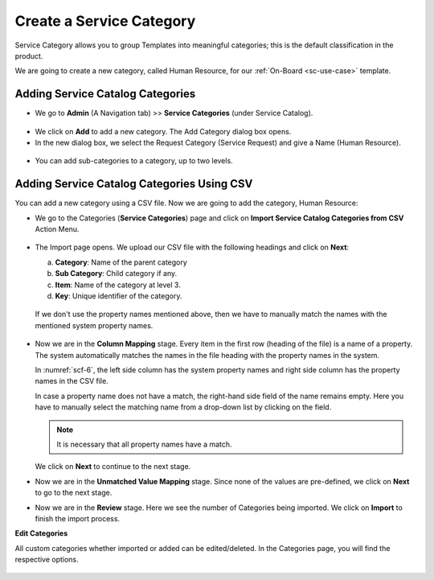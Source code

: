 *************************
Create a Service Category
*************************

Service Category allows you to group Templates into meaningful categories; 
this is the default classification in the product.

We are going to create a new category, called Human Resource, for our :ref:`On-Board <sc-use-case>` template.

Adding Service Catalog Categories 
=================================

-  We go to **Admin** (A Navigation tab) >> **Service Categories** (under Service Catalog).

.. _scf-2:
.. figure:: https://s3-ap-southeast-1.amazonaws.com/flotomate-resources/service-catalog/SC-2.png
    :align: center
    :alt: figure 2

- We click on **Add** to add a new category. The Add Category dialog box opens.

- In the new dialog box, we select the Request Category (Service Request) and give a Name (Human Resource).

.. _scf-3.1:
.. figure:: https://s3-ap-southeast-1.amazonaws.com/flotomate-resources/service-catalog/SC-3.1.png
    :align: center
    :alt: figure 3.1

.. _scf-3.2:
.. figure:: https://s3-ap-southeast-1.amazonaws.com/flotomate-resources/service-catalog/SC-3.2.png
    :align: center
    :alt: figure 3.2

- You can add sub-categories to a category, up to two levels. 

Adding Service Catalog Categories Using CSV
===========================================

You can add a new category using a CSV file. Now we are going to add the category, Human Resource:

- We go to the Categories (**Service Categories**) page and click on **Import Service Catalog Categories from CSV** 
  Action Menu.

  .. _scf-4:
  .. figure:: https://s3-ap-southeast-1.amazonaws.com/flotomate-resources/service-catalog/SC-4.png
      :align: center
      :alt: figure 4

- The Import page opens. We upload our CSV file with the following headings and click on **Next**:

  a. **Category**: Name of the parent category

  b. **Sub Category**: Child category if any.

  c. **Item**: Name of the category at level 3.

  d. **Key**: Unique identifier of the category.

  .. _scf-5:
  .. figure:: https://s3-ap-southeast-1.amazonaws.com/flotomate-resources/service-catalog/SC-5.png
      :align: center
      :alt: figure 5

  If we don't use the property names mentioned above, then we
  have to manually match the names with the mentioned system property names.

  .. _scf-6:
  .. figure:: https://s3-ap-southeast-1.amazonaws.com/flotomate-resources/service-catalog/SC-6.png
      :align: center
      :alt: figure 6

- Now we are in the **Column Mapping** stage. Every item in the first
  row (heading of the file) is a name of a property. The system automatically
  matches the names in the file heading with the property names in the
  system.

  In :numref:`scf-6`, the left side column has the system property names and
  right side column has the property names in the CSV file.

  In case a property name does not have a match, the right-hand side
  field of the name remains empty. Here you have to manually select the
  matching name from a drop-down list by clicking on the field.

  .. _scf-7:
  .. figure:: https://s3-ap-southeast-1.amazonaws.com/flotomate-resources/service-catalog/SC-7.png
      :align: center
      :alt: figure 7

  .. note:: It is necessary that all property names have a match.

  We click on **Next** to continue to the next stage.


- Now we are in the **Unmatched Value Mapping** stage. Since none of the values are pre-defined, we click on **Next**
  to go to the next stage.

- Now we are in the **Review** stage. Here we see the number of
  Categories being imported. We click on **Import** to finish the import
  process. 

**Edit Categories**

All custom categories whether imported or added can be edited/deleted. In the Categories page, you will find the respective options.

.. _scf-8:
.. figure:: https://s3-ap-southeast-1.amazonaws.com/flotomate-resources/service-catalog/SC-8.png
    :align: center
    :alt: figure 8




